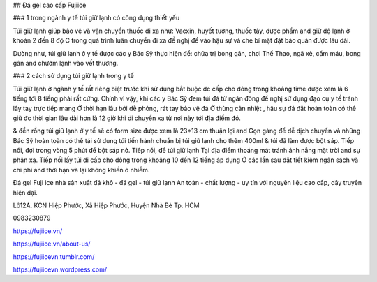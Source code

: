 ## Đá gel cao cấp Fujiice

### 1 trong ngành y tế túi giữ lạnh có công dụng thiết yếu

Túi giữ lạnh giúp bảo vệ và vận chuyển thuốc đi xa như: Vacxin, huyết tương, thuốc tây, dược phẩm and giữ độ lạnh ở khoản 2 đến 8 độ C trong quá trình luân chuyển đi xa đề nghị để vào hậu sự và che bí mật đặt bảo quản được lâu dài.

Dường như, túi giữ lạnh ở y tế được các y Bác Sỹ thực hiện để: chữa trị bong gân, chơi Thể Thao, ngã xẻ, cầm máu, bong gân and chườm lạnh vào vết thương.

### 2 cách sử dụng túi giữ lạnh trong y tế

Túi giữ lạnh ở ngành y tế rất riêng biệt trước khi sử dụng bắt buộc đc cấp cho đông trong khoảng time được xem là 6 tiếng tới 8 tiếng phải rất cứng. Chính vì vậy, khi các y Bác Sỹ đem túi đá từ ngăn đông đề nghị sử dụng đạo cụ y tế tránh lấy tay trực tiếp mang Ở thời hạn lâu bởi dễ phỏng, rát tay bảo vệ đá Ở thùng cản nhiệt , hậu sự đá đặt hoàn toàn có thể giữ đc thời gian lâu dài hơn là 12 giờ khi di chuyển xa từ nơi này tới địa điểm đó.

& đền rồng túi giữ lạnh ở y tế sẽ có form size được xem là 23*13 cm thuận lợi and Gọn gàng để dễ dịch chuyển và những Bác Sỹ hoàn toàn có thể tái sử dụng túi tiến hành chuẩn bị túi giữ lạnh cho thêm 400ml & túi đã làm được bột sáp. Tiếp nối, đợi trong vòng 5 phút để bột sáp nở. Tiếp nối, để túi giữ lạnh Tại địa điểm thoáng mát tránh ánh nắng mặt trời and sự phản xạ. Tiếp nối lấy túi đi cấp cho đông trong khoảng 10 đến 12 tiếng áp dụng Ở các lần sau đặt tiết kiệm ngân sách và chi phí and thời hạn và lại không khiến ô nhiễm.

Đá gel Fuji ice nhà sản xuất đá khô - đá gel - túi giữ lạnh An toàn - chất lượng - uy tín với nguyên liệu cao cấp, dây truyền hiện đại.

Lô12A. KCN Hiệp Phước, Xã Hiệp Phước, Huyện Nhà Bè Tp. HCM

0983230879

https://fujiice.vn/

https://fujiice.vn/about-us/

https://fujiicevn.tumblr.com/

https://fujiicevn.wordpress.com/
